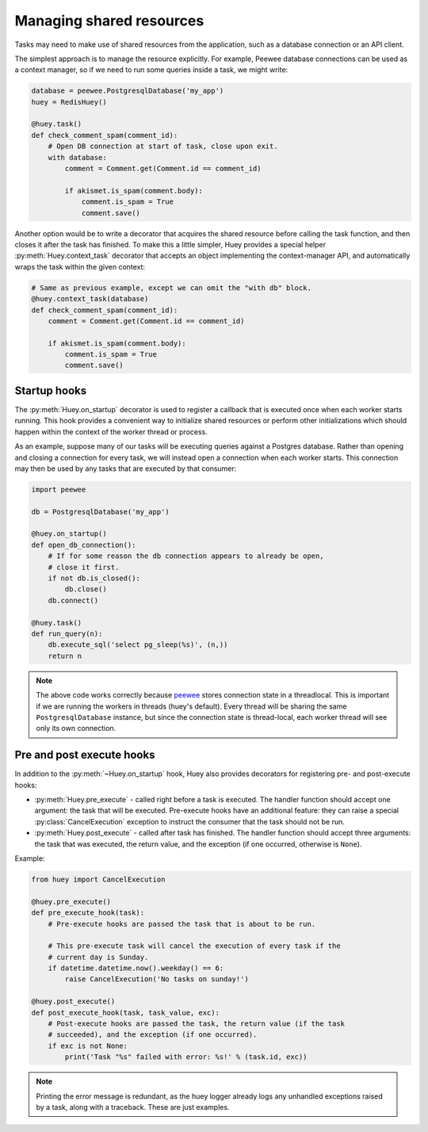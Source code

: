 .. _shared_resources:

Managing shared resources
=========================

Tasks may need to make use of shared resources from the application, such as a
database connection or an API client.

The simplest approach is to manage the resource explicitly. For example, Peewee
database connections can be used as a context manager, so if we need to run
some queries inside a task, we might write:

.. code-block:: python

    database = peewee.PostgresqlDatabase('my_app')
    huey = RedisHuey()

    @huey.task()
    def check_comment_spam(comment_id):
        # Open DB connection at start of task, close upon exit.
        with database:
            comment = Comment.get(Comment.id == comment_id)

            if akismet.is_spam(comment.body):
                comment.is_spam = True
                comment.save()

Another option would be to write a decorator that acquires the shared resource
before calling the task function, and then closes it after the task has
finished. To make this a little simpler, Huey provides a special helper
:py:meth:`Huey.context_task` decorator that accepts an object implementing the
context-manager API, and automatically wraps the task within the given context:

.. code-block:: python

    # Same as previous example, except we can omit the "with db" block.
    @huey.context_task(database)
    def check_comment_spam(comment_id):
        comment = Comment.get(Comment.id == comment_id)

        if akismet.is_spam(comment.body):
            comment.is_spam = True
            comment.save()

Startup hooks
-------------

The :py:meth:`Huey.on_startup` decorator is used to register a callback that is
executed once when each worker starts running. This hook provides a convenient
way to initialize shared resources or perform other initializations which
should happen within the context of the worker thread or process.

As an example, suppose many of our tasks will be executing queries against a
Postgres database. Rather than opening and closing a connection for every task,
we will instead open a connection when each worker starts. This connection may
then be used by any tasks that are executed by that consumer:

.. code-block:: python

    import peewee

    db = PostgresqlDatabase('my_app')

    @huey.on_startup()
    def open_db_connection():
        # If for some reason the db connection appears to already be open,
        # close it first.
        if not db.is_closed():
            db.close()
        db.connect()

    @huey.task()
    def run_query(n):
        db.execute_sql('select pg_sleep(%s)', (n,))
        return n

.. note::
    The above code works correctly because `peewee <https://github.com/coleifer/peewee>`_
    stores connection state in a threadlocal. This is important if we are
    running the workers in threads (huey's default). Every thread will be
    sharing the same ``PostgresqlDatabase`` instance, but since the connection
    state is thread-local, each worker thread will see only its own connection.

Pre and post execute hooks
--------------------------

In addition to the :py:meth:`~Huey.on_startup` hook, Huey also provides
decorators for registering pre- and post-execute hooks:

* :py:meth:`Huey.pre_execute` - called right before a task is executed. The
  handler function should accept one argument: the task that will be executed.
  Pre-execute hooks have an additional feature: they can raise a special
  :py:class:`CancelExecution` exception to instruct the consumer that the task
  should not be run.
* :py:meth:`Huey.post_execute` - called after task has finished. The handler
  function should accept three arguments: the task that was executed, the
  return value, and the exception (if one occurred, otherwise is ``None``).

Example:

.. code-block:: python

    from huey import CancelExecution

    @huey.pre_execute()
    def pre_execute_hook(task):
        # Pre-execute hooks are passed the task that is about to be run.

        # This pre-execute task will cancel the execution of every task if the
        # current day is Sunday.
        if datetime.datetime.now().weekday() == 6:
            raise CancelExecution('No tasks on sunday!')

    @huey.post_execute()
    def post_execute_hook(task, task_value, exc):
        # Post-execute hooks are passed the task, the return value (if the task
        # succeeded), and the exception (if one occurred).
        if exc is not None:
            print('Task "%s" failed with error: %s!' % (task.id, exc))

.. note::
    Printing the error message is redundant, as the huey logger already logs
    any unhandled exceptions raised by a task, along with a traceback. These
    are just examples.
